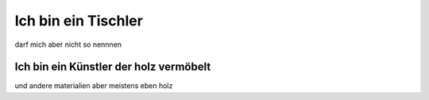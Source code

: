 --------------------
Ich bin ein Tischler
--------------------

darf mich aber nicht so nennnen

Ich bin ein Künstler der holz vermöbelt
=======================================

und andere materialien aber meistens eben holz